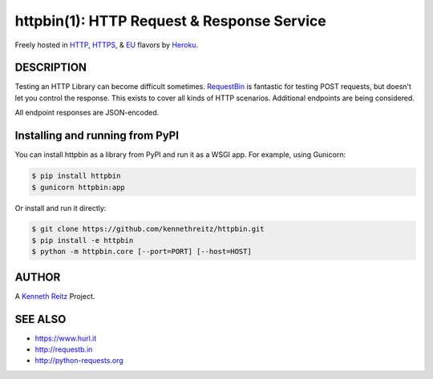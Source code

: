 httpbin(1): HTTP Request & Response Service
===========================================

Freely hosted in `HTTP <http://httpbin.org>`__,  `HTTPS <https://httpbin.org>`__, & `EU <http://eu.httpbin.org/>`__
flavors by `Heroku <https://www.heroku.com/>`__.

|Deploy|_

.. |Deploy| image:: https://www.herokucdn.com/deploy/button.svg
.. _Deploy: https://heroku.com/deploy?template=https://github.com/kennethreitz/httpbin

|Build Status|


DESCRIPTION
-----------

Testing an HTTP Library can become difficult sometimes.
`RequestBin <http://requestb.in>`__ is fantastic for testing POST
requests, but doesn't let you control the response. This exists to cover
all kinds of HTTP scenarios. Additional endpoints are being considered.

All endpoint responses are JSON-encoded.


Installing and running from PyPI
--------------------------------

You can install httpbin as a library from PyPI and run it as a WSGI app.
For example, using Gunicorn:

.. code:: bash

    $ pip install httpbin
    $ gunicorn httpbin:app

Or install and run it directly:

.. code:: bash

    $ git clone https://github.com/kennethreitz/httpbin.git
    $ pip install -e httpbin
    $ python -m httpbin.core [--port=PORT] [--host=HOST]


AUTHOR
------

A `Kenneth Reitz <http://kennethreitz.org/>`__ Project.

SEE ALSO
--------

- https://www.hurl.it
- http://requestb.in
- http://python-requests.org

.. |Build Status| image:: https://travis-ci.org/kennethreitz/httpbin.svg
   :target: https://travis-ci.org/kennethreitz/httpbin

